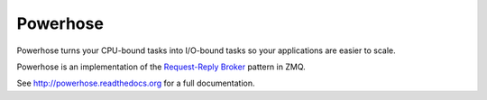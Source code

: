=========
Powerhose
=========

Powerhose turns your CPU-bound tasks into I/O-bound tasks so your applications
are easier to scale.

Powerhose is an implementation of the
`Request-Reply Broker <http://zguide.zeromq.org/page:all#A-Request-Reply-Broker>`_
pattern in ZMQ.

See http://powerhose.readthedocs.org for a full documentation.
